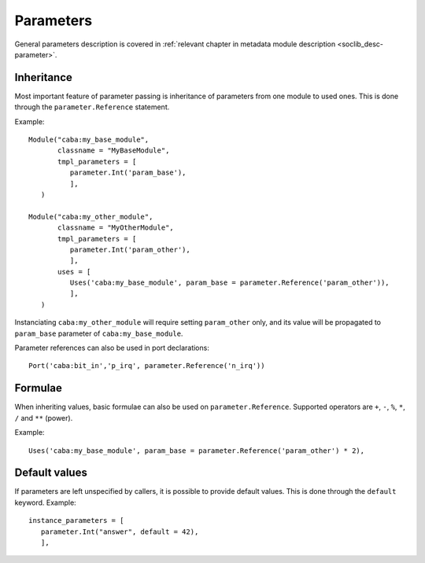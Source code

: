 .. _sd-file-parameters:

Parameters
==========

.. index::
   pair: .sd file; parameters

General parameters description is covered in
:ref:`relevant chapter in metadata module description <soclib_desc-parameter>`.

Inheritance
-----------

Most important feature of parameter passing is inheritance of
parameters from one module to used ones. This is done through the
``parameter.Reference`` statement.

Example::

  Module("caba:my_base_module",
         classname = "MyBaseModule",
         tmpl_parameters = [
            parameter.Int('param_base'),
            ],
     )

  Module("caba:my_other_module",
         classname = "MyOtherModule",
         tmpl_parameters = [
            parameter.Int('param_other'),
            ],
         uses = [
            Uses('caba:my_base_module', param_base = parameter.Reference('param_other')),
            ],
     )

Instanciating ``caba:my_other_module`` will require setting
``param_other`` only, and its value will be propagated to
``param_base`` parameter of ``caba:my_base_module``.

Parameter references can also be used in port declarations::

  Port('caba:bit_in','p_irq', parameter.Reference('n_irq'))

Formulae
--------

When inheriting values, basic formulae can also be used on
``parameter.Reference``. Supported operators are ``+``, ``-``, ``%``,
``*``, ``/`` and ``**`` (power).

Example::

  Uses('caba:my_base_module', param_base = parameter.Reference('param_other') * 2),

Default values
--------------

If parameters are left unspecified by callers, it is possible to
provide default values. This is done through the ``default``
keyword. Example::

  instance_parameters = [
     parameter.Int("answer", default = 42),
     ],
